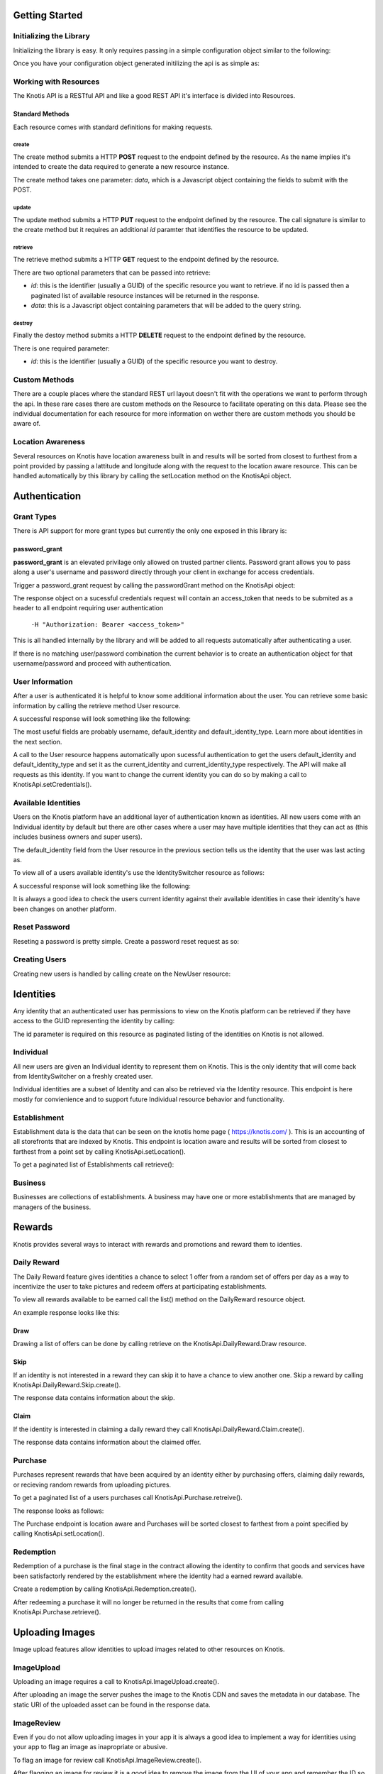 .. _basics:

Getting Started
===============

Initializing the Library
------------------------

Initializing the library is easy. It only requires passing in a simple configuration object similar to the following:

.. code-block:: js
    :linenos:

    let options = {
        api_key: '<your api key>',  //DO NOT SAVE IN YOUR REPOSITORY
        api_secret: '<your api secret>',  //DO NOT SAVE IN YOUR REPOSITORY
        api_root: 'https://knotis.com/api',
        auth_uri: 'https://knotis.com/oauth2/token'
    }

Once you have your configuration object generated initilizing the api is as simple as:

.. code-block:: js
    :linenos:

    import Knotis from 'knotisapi';
    let KnotisApi = new Knotis(options);


Working with Resources
----------------------

The Knotis API is a RESTful API and like a good REST API it's interface is divided into Resources.

Standard Methods
++++++++++++++++

Each resource comes with standard definitions for making requests.

create
******

The create method submits a HTTP **POST** request to the endpoint defined by the resource. As the name implies it's intended to create the data required to generate a new resource instance.

The create method takes one parameter: *data*, which is a Javascript object containing the fields to submit with the POST.

.. code-block:: js
    :linenos:

    KnotisApi.SomeResource.create({
        field1: 'some data',
        fiedl2: 'some more data'
    }).then(response => {
        // 200 response.

    }).catch(response => {
        // Request failed.

    });

update
******

The update method submits a HTTP **PUT** request to the endpoint defined by the resource. The call signature is similar to the create method but it requires an additional *id* paramter that identifies the resource to be updated.

.. code-block:: js
    :linenos:

    KnotisApi.SomeResource.update(
        '<id of your resource (probs a GUID)>', {
        field1: 'some data',
        fiedl2: 'some more data'
    }).then(response => {
        // 200 response.

    }).catch(response => {
        // Request failed.

    });

retrieve
********

The retrieve method submits a HTTP **GET** request to the endpoint defined by the resource.

There are two optional parameters that can be passed into retrieve:

* *id*: this is the identifier (usually a GUID) of the specific resource you want to retrieve. if no id is passed then a paginated list of available resource instances will be returned in the response.
* *data*: this is a Javascript object containing parameters that will be added to the query string.

.. code-block:: js
    :linenos:

    KnotisApi.SomeResource.retrieve(null, {
        param1: 'param1data',
        param2: 'param2data' // These will be passed along in the query string of the URI.
    }).then(response => {
        // 200 response contains a paginated list of results

    }).catch(response => {
        // Request failed.

    });


destroy
*******
Finally the destoy method submits a HTTP **DELETE** request to the endpoint defined by the resource.

There is one required parameter:

* *id*: this is the identifier (usually a GUID) of the specific resource you want to destroy. 

.. code-block:: js
    :linenos:

    KnotisApi.SomeResource.destroy('<id to destroy>').then(response => {
        // 200 OK if resource was destroyed successfully.

    }).catch(response => {
        // Request failed.

    });

Custom Methods
--------------

There are a couple places where the standard REST url layout doesn't fit with the operations we want to perform through the api. In these rare cases there are custom methods on the Resource to facilitate operating on this data. Please see the individual documentation for each resource for more information on wether there are custom methods you should be aware of.

Location Awareness
------------------

Several resources on Knotis have location awareness built in and results will be sorted from closest to furthest from a point provided by passing a lattitude and longitude along with the request to the location aware resource. This can be handled automatically by this library by calling the setLocation method on the KnotisApi object.

.. code-block:: js
    :linenos:

    KnotisApi.setLocation({ coords: {
        latitude: 47.6062,
        longitude: 122.3321
    }});  // These will be passed along in the query string of the URI for every request.

Authentication
==============

Grant Types
-----------

There is API support for more grant types but currently the only one exposed in this library is:

password_grant
++++++++++++++

**password_grant** is an elevated privilage only allowed on trusted partner clients. Password grant allows you to pass along a user's username and password directly through your client in exchange for access credentials.

Trigger a password_grant request by calling the passwordGrant method on the KnotisApi object:

.. code-block:: js
    :linenos:

    KnotisApi.passwordGrant('<username>', '<password>').then(response => {
        // Authentication succedded process response here.

    }).catch(response => {
        // Something bad happened.

    });

The response object on a sucessful credentials request will contain an access_token that needs to be submited as a header to all endpoint requiring user authentication

            ``-H "Authorization: Bearer <access_token>"``

This is all handled internally by the library and will be added to all requests automatically after authenticating a user.

If there is no matching user/password combination the current behavior is to create an authentication object for that username/password and proceed with authentication.


User Information
----------------

After a user is authenticated it is helpful to know some additional information about the user. You can retrieve some basic information by calling the retrieve method User resource.

.. code-block:: js
    :linenos:

    KnotisApi.User.retrieve().then(response => {
        // Response contains User information object.

    }).catch(response => {
        // Something bad happened.

    });


A successful response will look something like the following:

.. code-block:: json
    :linenos:

    HTTP 200 OK
    Content-Type: application/json
    Vary: Accept
    Allow: GET

    {
        "id": "2235514c-fc64-48d8-8462-9a776542c669",
        "default_identity_type": 0,
        "username": "seth@knotis.com",
        "pk_token": "token(2235514c-fc64-48d8-8462-9a776542c669)",
        "mobile_app_installed": false,
        "_denormalized_auth_User_username_pk": "6135e5b4-3f5f-418e-9f5f-662a3c0e05ab",
        "user": "6135e5b4-3f5f-418e-9f5f-662a3c0e05ab",
        "default_identity": "3c7fa04b-0297-4657-839b-fc68fc543cfe"
    }

The most useful fields are probably username, default_identity and default_identity_type. Learn more about identities in the next section.

A call to the User resource happens automatically upon sucessful authentication to get the users default_identity and default_identity_type and set it as the current_identity and current_identity_type respectively. The API will make all requests as this identity. If you want to change the current identity you can do so by making a call to KnotisApi.setCredentials().

.. code-block:: js
    :linenos:

    KnotisApi.setCredentials({
       current_identity: '<id guid of the identity the API should be acting as>'.
       current_idenitty_type: '<(int) the type of the identity (used for quick failing permissions)>'
    });
              

Available Identities
--------------------

Users on the Knotis platform have an additional layer of authentication known as identities. All new users come with an Individual identity by default but there are other cases where a user may have multiple identities that they can act as (this includes business owners and super users).

The default_identity field from the User resource in the previous section tells us the identity that the user was last acting as.

To view all of a users available identity's use the IdentitySwitcher resource as follows:

.. code-block:: js
    :linenos:

    KnotisApi.IdentitySwitcher.retrieve().then(response => {
        // Response contains list of available identities.

    }).catch(response => {
        // Something bad happened.

    });


A successful response will look something like the following:

.. code-block:: json
    :linenos:

    HTTP 200 OK
    Content-Type: application/json
    Vary: Accept
    Allow: GET, HEAD, OPTIONS

    [
        {
            "id": "3c7fa04b-0297-4657-839b-fc68fc543cfe",
            "badge_image": null,
            "name": "My Profile",
            "identity_type": 0
        },
        ... additional identities
    ]

It is always a good idea to check the users current identity against their available identities in case their identity's have been changes on another platform.

Reset Password
--------------

Reseting a password is pretty simple. Create a password reset request as so:

.. code-block:: js
    :linenos:

    KnotisApi.ResetPassword.create({
        email: '<email of user you want to reset>'
    }).then(response => {
        // Request sent or email not found.

    }).catch(response => {
        // Something bad happened.

    });

Creating Users
--------------

Creating new users is handled by calling create on the NewUser resource:

.. code-block:: js
    :linenos:

    KnotisApi.NewUser.create({
        email: '<email of user you want to reset>',
        password: '<user's requested password>'
    }).then(response => {
        // Response contains user and identity information

    }).catch(response => {
        // Something bad happened.

    });


Identities
==========

Any identity that an authenticated user has permissions to view on the Knotis platform can be retrieved if they have access to the GUID representing the identity by calling:

.. code-block:: js
    :linenos:

    KnotisApi.Identity.retrieve('<id=guid>').then(response => {
        // response object contains Identity information

    });

The id parameter is required on this resource as paginated listing of the identities on Knotis is not allowed.


Individual
----------
All new users are given an Individual identity to represent them on Knotis. This is the only identity that will come back from IdentitySwitcher on a freshly created user.

Individual identities are a subset of Identity and can also be retrieved via the Identity resource. This endpoint is here mostly for convienience and to support future Individual resource behavior and functionality.

Establishment
-------------

Establishment data is the data that can be seen on the knotis home page ( https://knotis.com/ ). This is an accounting of all storefronts that are indexed by Knotis. This endpoint is location aware and results will be sorted from closest to farthest from a point set by calling KnotisApi.setLocation().

To get a paginated list of Establishments call retrieve():

.. code-block:: js
    :linenos:

    KnotisApi.Establishment.retrieve().then(response => {
        // response object contains paginated list of establishments.

    });

.. code-block:: json
    :linenos:

    HTTP 200 OK
    Content-Type: application/json
    Vary: Accept
    Allow: GET, OPTIONS
    
    {
        "count": 2181862,
        "next": "https://stage-aws-cloud.knotis.net/api/v0/identity/establishment/?page=2",
        "previous": null,
        "results": [
            {
                "id": "c4187615-d927-4597-9f61-479d53b66e9f",
                "identity_type": 2,
                "name": "Oceanaire Seafood Room",
                "badge_image": null,
                "banner_image": {
                    "url": "https://stage-aws-cloud.knotis.net/static/images/tile-background-default.png"
                },
                "tile_image_large": "https://stage-aws-cloud.knotis.net/static/images/tile-background-default.png",
                "tile_image_small": "https://stage-aws-cloud.knotis.net/static/images/tile-background-default.png",
                "location": {
                    "latitude": 47.614063,
                    "longitude": -122.33545,
                    "address": "1700 7th Ave Seattle WA 98101"
                }
            },
            ... additional establishments
        ]
    }
        
Business
--------

Businesses are collections of establishments. A business may have one or more establishments that are managed by managers of the business.

Rewards
=======

Knotis provides several ways to interact with rewards and promotions and reward them to identies.

Daily Reward
------------

The Daily Reward feature gives identities a chance to select 1 offer from a random set of offers per day as a way to incentivize the user to take pictures and redeem offers at participating establishments.

To view all rewards available to be earned call the list() method on the DailyReward resource object.

.. code-block:: js
    :linenos:

    KnotisApi.DailyReward.list().then(response => {
        // response object contains list of rewards that can be earned
        
    });

An example response looks like this:

.. code-block:: json
    :linenos:

    {
        "count": 5,
        "next": null,
        "previous": null,
        "results": [
            {
                "id": "f56ecc84-b335-42b5-a9ee-05aec720808a",
                "offer_type": 2,
                "title": "$5 credit toward any purchase",
                "description": null,
                "restrictions": "$25.00 Minimum Minimum",
                "start_time": "2016-06-07T12:28:34",
                "end_time": null,
                "stock": null,
                "unlimited": true,
                "purchased": 40,
                "redeemed": 0,
                "published": false,
                "active": false,
                "completed": false,
                "last_purchase": "2016-07-07T23:21:15",
                "banner_image": {
                    "url": null,
                    "id": null
                },
                "badge_image": {
                    "url": null,
                    "id": null
                },
                "tile_image_large": null,
                "tile_image_small": null,
                "location": {
                    "latitude": 47.603871,
                    "longitude": -122.32942
                }
            },
	    ... additional results sorted by distance
	]
    }


Draw
++++

Drawing a list of offers can be done by calling retrieve on the KnotisApi.DailyReward.Draw resource.

.. code-block:: js
    :linenos:

    KnotisApi.DailyReward.Draw.retrieve().then(response => {
        // response object contains list of offers to draw from.

    });


.. code-block:: json
    :linenos:

    {
        "rewards":[
            {
                "id":"8e52e8ca-6ccc-40b0-9317-f3eff3f9c4ae",
                "owner":{
                    "id":"6ed25ef6-a364-496d-a7ce-4b2a13d92aa1",
                    "identity_type":2,
                    "name":"Apple Store University Village",
                    "backend_name":"apple-store-university-village",
                    "description":"",
                    "available":true,
                    "badge_image":null,
                    "banner_image":{
                        "url":"https://stage-aws-cloud.knotis.net/media/cache/f6/67/f6673775e6dcec3c7c4f7e5eb487063d.jpg",
                        "pub_date":"2016-06-07T11:59:24.876000",
                        "id":"343a1209-395a-40ff-9022-c13930cba000"
                    },
                    "tile_image_large":"https://stage-aws-cloud.knotis.net/media/cache/20/af/20af7094868b9ef1c8caae50974466e3.jpg",
                    "tile_image_small":"https://stage-aws-cloud.knotis.net/media/cache/be/1c/be1cedd13fd6324011011ac4784d8e60.jpg",
                    "location":{
                        "latitude":47.664168,
                        "longitude":-122.305423,
                        "address":"4702 NE University Village Pl Seattle WA 98105"
                    },
                    "carousel_images":[{
                        "url":"https://stage-aws-cloud.knotis.net/media/cache/f6/67/f6673775e6dcec3c7c4f7e5eb487063d.jpg",
                        "pub_date":"2016-06-07T11:59:24.876000",
                        "id":"343a1209-395a-40ff-9022-c13930cba000"
                    }]
                },
                "offer_type":2,
                "title":"$5 credit toward any purchase",
                "description":null,
                "restrictions":"$25.00 Minimum Minimum",
                "start_time":"2016-06-07T12:28:35.128000",
                "end_time":null,
                "stock":null,
                "unlimited":true,
                "purchased":26,
                "redeemed":0,
                "published":false,
                "active":false,
                "completed":false,
                "last_purchase":"2016-06-16T22:08:43.167000",
                "price":5.0,
                "price_retail":5.0,
                "banner_image":{
                    "url":"https://stage-aws-cloud.knotis.net/media/cache/35/a2/35a24ea1bef8b69c335c6ec8c0abd6e8.jpg",
                    "pub_date":"2016-06-07T13:11:42.666000",
                    "id":"57557bfb-e297-4224-8284-c514400cac6d"
                },
                "badge_image":null,
                "tile_image_large":"https://stage-aws-cloud.knotis.nethttps://stage-aws-cloud.knotis.net/media/cache/09/83/0983357dc3317738894464243c92ca7e.jpg",
                "tile_image_small":"https://stage-aws-cloud.knotis.nethttps://stage-aws-cloud.knotis.net/media/cache/25/76/257669b52487275c665c413ef7cfff7e.jpg",
                "location":null
            },
            ... additional offers.
        ],
        "actions_remaining":3,
        "last_action_time":"0001-01-01T00:00:00"
    }

Skip
++++

If an identity is not interested in a reward they can skip it to have a chance to view another one. Skip a reward by calling KnotisApi.DailyReward.Skip.create().

.. code-block:: js
    :linenos:

    KnotisApi.DailyReward.Skip.create({
        offer: '<reward_id=guid>'
    }).then(response => {
        // response contains info about the skip
    
    });

The response data contains information about the skip.
               
Claim
+++++

If the identity is interested in claiming a daily reward they call KnotisApi.DailyReward.Claim.create().

.. code-block:: js
    :linenos:

    KnotisApi.DailyReward.Claim.create({
        offer: '<reward_id=guid>'
    }).then(response => {
        // response contains info about the claim.
    
    });

The response data contains information about the claimed offer.

Purchase
--------

Purchases represent rewards that have been acquired by an identity either by purchasing offers, claiming daily rewards, or recieving random rewards from uploading pictures.

To get a paginated list of a users purchases call KnotisApi.Purchase.retreive().

.. code-block:: js
    :linenos:

    KnotisApi.Purchase.retrieve().then(response => {
        //response Contains paginated list of earned rewards.
    });

The response looks as follows:

.. code-block:: json
    :linenos:

    {
        "count": 1,
        "next": null,
        "previous": null,
        "results": [
            {
                "id": "c1af70cf-d483-4baa-927a-1a835e4bb16e",
                "owner": "3c7fa04b-0297-4657-839b-fc68fc543cfe",
                "offer_owner_id": "03e22a4a-607d-485d-8f45-488db0f878e6",
                "offer_owner_name": "Victrola Coffee",
                "redemption_code": "RB9A3O9XKA",
                "transaction_type": "purchase",
                "offer_id": "7b09961d-d73d-4ae6-970f-919435c08c85",
                "transaction_context": "3c7fa04b-0297-4657-839b-fc68fc543cfe|4227ab7ae27f7158230fc329000b32e42ab97838|RB9A3O9XKA|free",
                "reverted": false,
                "offer_badge_image": null,
                "offer_banner_image": {
                    "url": "https:\/\/stage-aws-cloud.knotis.net\/media\/cache\/d2\/77\/d277d7b956733e205f14d212b72ea8bf.jpg",
                    "pub_date": "2016-06-07T13:11:42.430000",
                    "id": "aa53a1cf-1d8e-4fdd-b29b-ea747e3add80"
                },
                "offer_title": "$5 credit toward any purchase",
                "offer_location": null,
                "restrictions": "$25.00 Minimum Minimum",
                "pub_date": "2016-06-20T15:52:47.258000"
            }
        ]
    }

The Purchase endpoint is location aware and Purchases will be sorted closest to farthest from a point specified by calling KnotisApi.setLocation().
    
Redemption
----------

Redemption of a purchase is the final stage in the contract allowing the identity to confirm that goods and services have been satisfactorly rendered by the establishment where the identity had a earned reward available.

Create a redemption by calling KnotisApi.Redemption.create().

.. code-block:: js
    :linenos:

    KnotisApi.Redemption.create({
        transaction: '<purchase_id=id guid of the purchase to redeem>'
    }).then(response => {
        // response contains metadata about the redemption.

    });


After redeeming a purchase it will no longer be returned in the results that come from calling KnotisApi.Purchase.retrieve().

Uploading Images
================

Image upload features allow identities to upload images related to other resources on Knotis.


ImageUpload
-----------

Uploading an image requires a call to KnotisApi.ImageUpload.create().

.. code-block:: js
    :linenos:

    KnotisApi.ImageUpload.create({
        image: '<base64encoded image data>',
        related_id: '<id guid of the object this is an image of>',
        name: '<title or caption of the image>',
        context: '<additional contextual information>'
    }).then(response => {
        // The image has been uploaded sucessfully
    });

After uploading an image the server pushes the image to the Knotis CDN and saves the metadata in our database. The static URI of the uploaded asset can be found in the response data.

ImageReview
-----------

Even if you do not allow uploading images in your app it is always a good idea to implement a way for identities using your app to flag an image as inapropriate or abusive.

To flag an image for review call KnotisApi.ImageReview.create().

.. code-block:: js
    :linenos:

    KnotisApi.ImageReview.create({
       'image_id': '<id guid of the image to flag>'
    }).then(response => {
        // The image has been flagged for review.
    });

After flagging an image for review it is a good idea to remove the image from the UI of your app and remember the ID so you can avoid rendering it until the image has been removed from Knotis by an administrator.
 

Promotional Codes
=================

Search
======

QR Codes
========

RedemptionScan
--------------

Stripe
======

StripeCustomer
--------------

StripeCustomerCard
------------------

Messenger
=========

Thread
---------------

Message
----------------

Read
++++

Unread
++++++

Participant
--------------------

Attachment
----------

View
----

Offer/Offers
------------

Offer is a low level financial contract for exchanging goods and currency. These API endpoints are being deprecated in favor of higher level abstractions like Purchases and Rewards.

Offer
+++++

The offer resource exposes all offers on Knotis wether they are available for purchase or not. This is useful for showing an identity their expired offers or allowing an identity to view a purchased offer that is no longer available for puchase but can still be redeemed. There is no listing allowed on this resource so only retrieve with an id is supported.

.. code-block:: js
    :linenos:

    KnotisApi.Offer.retrieve().then(response => {
        // response contains list of offers that are available for purchase.
    
    });

    KnotisApi.Offer.retrieve('<offer_id=guid>').then(response => {
        // response contains a single offer matching offer_id
    
    });


Offers
++++++

**Deprecated**.

The Offers resource exposes all valid and available offers on Knotis. If the offer is valid for purchase it will be listed here by calling retrieve:

.. code-block:: js
    :linenos:

    KnotisApi.Offers.retrieve().then(response => {
        // response contains list of offers that are available for purchase.
    
    });

    KnotisApi.Offers.retrieve('<offer_id=guid>').then(response => {
        // response contains a single offer matching offer_id
    
    });


OfferCollection
---------------

**Deprecated**.

OfferCollection are custom indexes of offers that serve specific use cases. An example of an OfferCollection might be "All Offers In Seattle" or "All Resturaunts".

Passports
=========

**Deprecated**.

